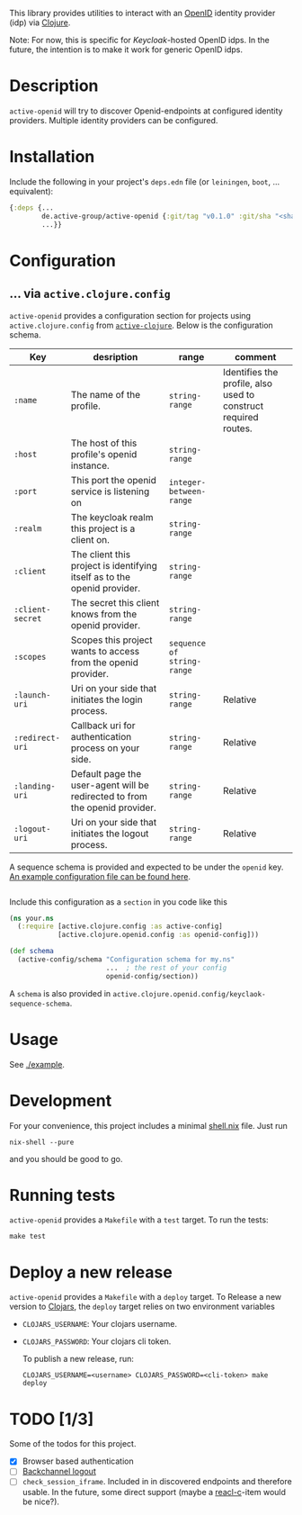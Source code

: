 This library provides utilities to interact with an [[https://openid.net/][OpenID]] identity
provider (idp) via [[https://clojure.org/][Clojure]].

Note: For now, this is specific for [[active.clojure.config/Configurationli][Keycloak]]-hosted OpenID idps.  In
the future, the intention is to make it work for generic OpenID idps.

* Description
=active-openid= will try to discover Openid-endpoints at configured
identity providers.  Multiple identity providers can be configured.
* Installation
Include the following in your project's =deps.edn= file (or
=leiningen=, =boot=, ... equivalent):

#+begin_src clojure
  {:deps {...
          de.active-group/active-openid {:git/tag "v0.1.0" :git/sha "<sha256>"}
          ...}}
#+end_src
* Configuration
** ... via =active.clojure.config=
=active-openid= provides a configuration section for projects using
=active.clojure.config= from [[https://github.com/active-group/active-clojure#configuration][=active-clojure=]].  Below is the
configuration schema.
   
| Key              | desription                                                                  | range                      | comment                                                         |
|------------------+-----------------------------------------------------------------------------+----------------------------+-----------------------------------------------------------------|
| =:name=          | The name of the profile.                                                    | =string-range=             | Identifies the profile, also used to construct required routes. |
| =:host=          | The host of this profile's openid instance.                                 | =string-range=             |                                                                 |
| =:port=          | This port the openid service is listening on                                | =integer-between-range=    |                                                                 |
| =:realm=         | The keycloak realm this project is a client on.                             | =string-range=             |                                                                 |
| =:client=        | The client this project is identifying itself as to the openid provider.    | =string-range=             |                                                                 |
| =:client-secret= | The secret this client knows from the openid provider.                      | =string-range=             |                                                                 |
| =:scopes=        | Scopes this project wants to access from the openid provider.               | =sequence of string-range= |                                                                 |
| =:launch-uri=    | Uri on your side that initiates the login process.                          | =string-range=             | Relative                                                        |
| =:redirect-uri=  | Callback uri for authentication process on your side.                       | =string-range=             | Relative                                                        |
| =:landing-uri=   | Default page the user-agent will be redirected to from the openid provider. | =string-range=             | Relative                                                        |
| =:logout-uri=    | Uri on your side that initiates the logout process.                         | =string-range=             | Relative                                                        |

A sequence schema is provided and expected to be under the =openid=
key.  [[./example/etc/config.edn][An example configuration file can be found here]].

#+begin_src clojure
#+end_src
Include this configuration as a =section= in you code like this

#+begin_src clojure
  (ns your.ns
    (:require [active.clojure.config :as active-config]
              [active.clojure.openid.config :as openid-config]))

  (def schema
    (active-config/schema "Configuration schema for my.ns"
                          ...  ; the rest of your config
                          openid-config/section))
#+end_src

A =schema= is also provided in
=active.clojure.openid.config/keyclaok-sequence-schema=.
* Usage
See [[./example]].
* Development
For your convenience, this project includes a minimal [[./shell.nix][shell.nix]] file.
Just run
#+begin_src
    nix-shell --pure
#+end_src
and you should be good to go.
* Running tests
=active-openid= provides a =Makefile= with a =test= target.  To run
the tests:

#+begin_src
    make test
#+end_src
* Deploy a new release
=active-openid= provides a =Makefile= with a =deploy= target.  To
Release a new version to [[https://clojars.org/][Clojars]], the =deploy= target relies on two
environment variables
  
- =CLOJARS_USERNAME=:  Your clojars username.
- =CLOJARS_PASSWORD=:  Your clojars cli token.

  To publish a new release, run:
  #+begin_src 
    CLOJARS_USERNAME=<username> CLOJARS_PASSWORD=<cli-token> make deploy
  #+end_src
* TODO [1/3]
Some of the todos for this project.
- [X] Browser based authentication
- [ ] [[https://openid.net/specs/openid-connect-backchannel-1_0.html][Backchannel logout]]
- [ ] =check_session_iframe=.  Included in in discovered endpoints and
  therefore usable.  In the future, some direct support (maybe a
  [[https://github.com/active-group/reacl-c][reacl-c]]-item would be nice?).


